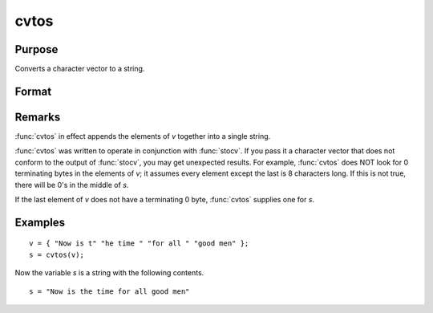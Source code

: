
cvtos
==============================================

Purpose
----------------

Converts a character vector to a string.

Format
----------------
.. function:: s = cvtos(v)

    :param v: Character vector to be converted to a string.
    :type v: Nx1 vector

    :return s: contains the contents of *v*.

    :rtype s: string

Remarks
-------

:func:`cvtos` in effect appends the elements of *v* together into a single string.

:func:`cvtos` was written to operate in conjunction with :func:`stocv`. If you pass it a
character vector that does not conform to the output of :func:`stocv`, you may
get unexpected results. For example, :func:`cvtos` does NOT look for 0
terminating bytes in the elements of *v*; it assumes every element except
the last is 8 characters long. If this is not true, there will be 0's in
the middle of *s*.

If the last element of *v* does not have a terminating 0 byte, :func:`cvtos`
supplies one for *s*.


Examples
----------------

::

    v = { "Now is t" "he time " "for all " "good men" };
    s = cvtos(v);

Now the variable *s* is a string with the following contents.

::

    s = "Now is the time for all good men"

.. seealso:: Functions :func:`stocv`, :func:`vget`, :func:`vlist`, :func:`vput`, :func:`vread`
